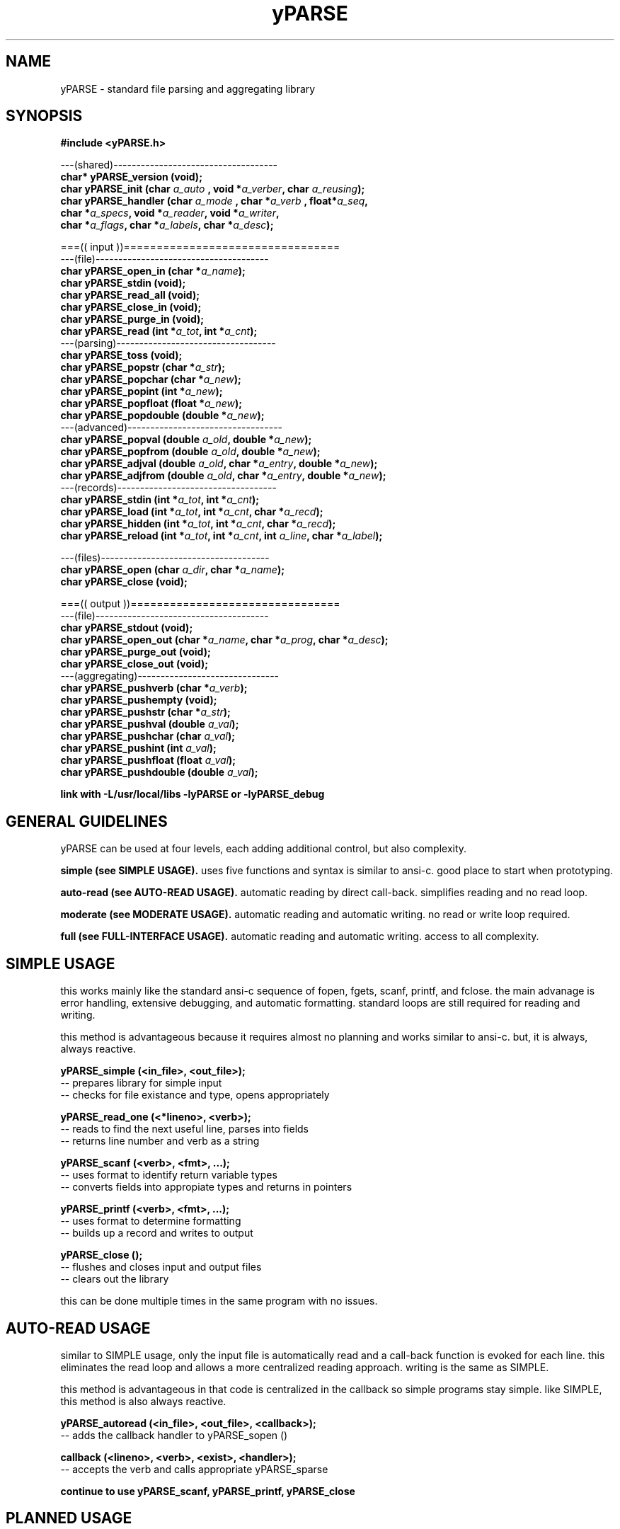 .TH yPARSE 3 2015-jun "linux" "heatherly custom tools manual"

.SH NAME
yPARSE \- standard file parsing and aggregating library

.SH SYNOPSIS
.nf
.B #include  <yPARSE.h>
.sp
---(shared)------------------------------------
.BI "char*   yPARSE_version     (void);"
.BI "char    yPARSE_init        (char  " "a_auto " ", void *" "a_verber" ", char  " "a_reusing" ");"
.BI "char    yPARSE_handler     (char  " "a_mode " ", char *" "a_verb  " ", float*" "a_seq" ","
.BI "                            char *" "a_specs" ", void *" "a_reader" ", void *" "a_writer" ","
.BI "                            char *" "a_flags" ", char *" "a_labels" ", char *" "a_desc" ");"
.sp
===(( input ))=================================
---(file)--------------------------------------
.BI "char    yPARSE_open_in     (char *" "a_name" ");"
.BI "char    yPARSE_stdin       (void);"
.BI "char    yPARSE_read_all    (void);"
.BI "char    yPARSE_close_in    (void);"
.BI "char    yPARSE_purge_in    (void);"
.BI "char    yPARSE_read        (int *" "a_tot" ", int *" "a_cnt" ");"
---(parsing)-----------------------------------
.BI "char    yPARSE_toss        (void);"
.BI "char    yPARSE_popstr      (char   *" "a_str" ");"
.BI "char    yPARSE_popchar     (char   *" "a_new" ");"
.BI "char    yPARSE_popint      (int    *" "a_new" ");"
.BI "char    yPARSE_popfloat    (float  *" "a_new" ");"
.BI "char    yPARSE_popdouble   (double *" "a_new" ");"
---(advanced)----------------------------------
.BI "char    yPARSE_popval      (double  " "a_old" ", double *" "a_new" ");"
.BI "char    yPARSE_popfrom     (double  " "a_old" ", double *" "a_new" ");"
.BI "char    yPARSE_adjval      (double  " "a_old" ", char *" "a_entry" ", double *" "a_new" ");"
.BI "char    yPARSE_adjfrom     (double  " "a_old" ", char *" "a_entry" ", double *" "a_new" ");"
---(records)-----------------------------------
.BI "char    yPARSE_stdin       (int *" "a_tot" ", int *" "a_cnt" ");"
.BI "char    yPARSE_load        (int *" "a_tot" ", int *" "a_cnt" ", char *" "a_recd" ");"
.BI "char    yPARSE_hidden      (int *" "a_tot" ", int *" "a_cnt" ", char *" "a_recd" ");"
.BI "char    yPARSE_reload      (int *" "a_tot" ", int *" "a_cnt" ", int " "a_line" ", char *" "a_label" ");"
.sp
---(files)-------------------------------------
.BI "char    yPARSE_open        (char " "a_dir" ", char *" "a_name" ");"
.BI "char    yPARSE_close       (void);"
.sp
===(( output ))================================
---(file)--------------------------------------
.BI "char    yPARSE_stdout      (void);"
.BI "char    yPARSE_open_out    (char *" "a_name" ", char *" "a_prog"  ", char *" "a_desc" ");"
.BI "char    yPARSE_purge_out   (void);"
.BI "char    yPARSE_close_out   (void);"
---(aggregating)-------------------------------
.BI "char    yPARSE_pushverb    (char   *" "a_verb" ");"
.BI "char    yPARSE_pushempty   (void);"
.BI "char    yPARSE_pushstr     (char   *" "a_str" ");"
.BI "char    yPARSE_pushval     (double  " "a_val" ");"
.BI "char    yPARSE_pushchar    (char    " "a_val" ");"
.BI "char    yPARSE_pushint     (int     " "a_val" ");"
.BI "char    yPARSE_pushfloat   (float   " "a_val" ");"
.BI "char    yPARSE_pushdouble  (double  " "a_val" ");"
.sp
.B link with -L/usr/local/libs -lyPARSE or -lyPARSE_debug

.SH GENERAL GUIDELINES
yPARSE can be used at four levels, each adding additional control, but also
complexity.

.B simple (see SIMPLE USAGE).
uses five functions and syntax is similar to ansi-c.  good place to start
when prototyping.

.B auto-read (see AUTO-READ USAGE).
automatic reading by direct call-back.  simplifies reading and no read loop.

.B moderate (see MODERATE USAGE).
automatic reading and automatic writing.  no read or write loop required.

.B full (see FULL-INTERFACE USAGE).
automatic reading and automatic writing.  access to all complexity.

.SH SIMPLE USAGE
this works mainly like the standard ansi-c sequence of fopen, fgets, scanf,
printf, and fclose.  the main advanage is error handling, extensive debugging,
and automatic formatting.  standard loops are still required for reading
and writing.

this method is advantageous because it requires almost no planning and works
similar to ansi-c.  but, it is always, always reactive.

.B yPARSE_simple (<in_file>, <out_file>);
   -- prepares library for simple input
   -- checks for file existance and type, opens appropriately

.B yPARSE_read_one (<*lineno>, <verb>);
   -- reads to find the next useful line, parses into fields
   -- returns line number and verb as a string

.B yPARSE_scanf (<verb>, <fmt>, ...);
   -- uses format to identify return variable types
   -- converts fields into appropiate types and returns in pointers

.B yPARSE_printf (<verb>, <fmt>, ...);
   -- uses format to determine formatting
   -- builds up a record and writes to output

.B yPARSE_close ();
   -- flushes and closes input and output files
   -- clears out the library

this can be done multiple times in the same program with no issues.

.SH AUTO-READ USAGE
similar to SIMPLE usage, only the input file is automatically read and a
call-back function is evoked for each line.  this eliminates the read loop
and allows a more centralized reading approach.  writing is the same as SIMPLE.

this method is advantageous in that code is centralized in the callback so
simple programs stay simple.  like SIMPLE, this method is also always reactive.

.B yPARSE_autoread (<in_file>, <out_file>, <callback>);
   -- adds the callback handler to yPARSE_sopen ()

.B callback (<lineno>, <verb>, <exist>, <handler>);
   -- accepts the verb and calls appropriate yPARSE_sparse

.B continue to use yPARSE_scanf, yPARSE_printf, yPARSE_close

.SH PLANNED USAGE
building on the AUTO-READ interface, this adds auto-write which eliminates
the need for a writing loop as well.  this is useful when the number of verbs
grows and so the writing function gets complex.

this method is advantageous for programs with non-trivial output files and
keeps the programmer away from the read and write details (and therefore the
need for unit testing too).

either the callback or individual readers can be used for reading.  unplanned
verbs will still report to verber.  writing is all done through the individual
writers which write all-at-once.

.B yPARSE_planned (<in_file>, <out_file>, <callback>, <name>, <desc>);
   -- adds the ability to write full files
   -- gathers some extra file header information

.B yPARSE_handler_plus (<verb>, <fmt>, <seq>, <read>, <write>, <labels>);
   -- same as simple handler, adds write sequencing and col headers

.B yPARSE_read_all ();
   -- after handlers added, this triggers the read loop

.B yPARSE_vscanf (<verb>, ...);
   -- nearly identical to yPARSE_scanf, but format saved by handler

.B yPARSE_write_all ();
   -- after handlers added, this triggers the write loop

.B yPARSE_vprintf (<verb>, ...);
   -- nearly identical to yPARSE_printf, but format saved by handler

.B yPARSE_vprintf_fancy (<cnt>, <verb>, ...);
   -- fancy, does section and column heads, breaks at 5 rows, etc

.B continue to use yPARSE_close

.SH FULL-INTERFACE USAGE
uses automatic reading and writing of full files all controlled by yPARSE.





.SH SHARED FUNCTIONS

.B yPARSE_version.  
returns a string containing the latest yPARSE version number and version
comment.  this is very useful in debugging/logging.

.B yPARSE_init.  
initializes the yPARSE environment for use and how much the reading and
writing process can be automated.

.RS 3
.B a_auto, 
sets automatic triggering of verb handlers for read and write (YPARSE_AUTO
or YPARSE_NOAUTO);

.B a_verber, 
client function to process verb type immediately (pointer to a "char (void)"
function).

.B a_reusing, 
saves lines to be adapted for future use (YPARSE_REUSE or YPARSE_NOREUSE).
.RE

.B yPARSE_handler.  
configures an individual auto verb handler.  if you set yPARSE_init a_auto
to YPARSE_AUTO, every verb must have a handler or will be rejected.  if it
was set to yPARSE_NOAUTO, these records are not necessary.

.RS 3
.B a_mode, 
identifies/links to a yVIKEYS mode, as desired.

.B a_verb, 
string name of the verb (3-10 chars).

.B a_seq, 
sequence for writing record type to output file.

.B a_specs, 
string idenfifies type for each field in record.

.B a_reader, 
function pointer to read this verb type.

.B a_writer, 
function pointer to write all of this type.

.B a_flags, 
string identifies special treatment by field.

.B a_labels, 
string of output labels for each field.

.B a_desc, 
description of verb for reference.
.RE

.SH INPUT FUNCTIONS
once yPARSE_init is called, input files can be read from any source.  the
sequence of events is very typical -- open, purge, read, handle, close.

.SS file handling

.B yPARSE_open_in,  
opens input by a full qualified path/file name.

.B yPARSE_stdin,
shorthand for yPARSE_open_in ("stdin").

.B yPARSE_read_all,
if YPARSE_auto, this function handles all input.

.B yPARSE_read,
if not YPARSE_AUTO, this reads a single record.

.B yPARSE_purge_in,
clears input queue and initializes global counts.

.B yPARSE_close_in,  
closes current input file.

.SS parsing

.B yPARSE_toss,
removes current field from queue.

.B yPARSE_popstr,
returns current field as string, advances one.

.B yPARSE_popchar,
returns current field as character, advances one.

.B yPARSE_popint,
returns current field as integer, advances one.

.B yPARSE_popfloat,
returns current field as float, advances one.

.B yPARSE_popdouble,
returns current field as double, advances one.

.SS advanced

.B yPARSE_popval  (double a_old, double *a_new);
   -- remove current field from queue
   -- translate base into a double and place in new
   -- if relative reference, add old value to new
   -- return using double pointer

.B yPARSE_popfrom (double a_old, double *a_new);
   -- same as yPARSE_popval, but treat all values as relative to old

.B yPARSE_adjval  (double a_old, char *a_entry, double *a_new);
   -- no impact on queue
   -- translate a_entry into a double and place in new
   -- if relative reference, add old value to new
   -- return using double pointer

.B yPARSE_adjfrom (double a_old, char *a_entry, double *a_new);
   -- same as yPARSE_adjval, but treat all values as relative to old




